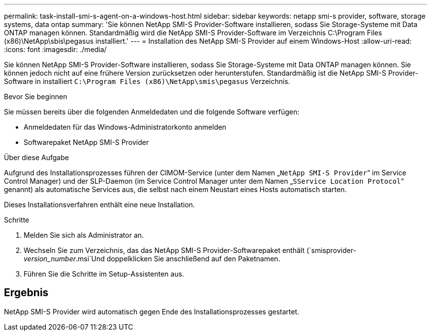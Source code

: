 ---
permalink: task-install-smi-s-agent-on-a-windows-host.html 
sidebar: sidebar 
keywords: netapp smi-s provider, software, storage systems, data ontap 
summary: 'Sie können NetApp SMI-S Provider-Software installieren, sodass Sie Storage-Systeme mit Data ONTAP managen können. Standardmäßig wird die NetApp SMI-S Provider-Software im Verzeichnis C:\Program Files (x86)\NetApp\sbis\pegasus installiert.' 
---
= Installation des NetApp SMI-S Provider auf einem Windows-Host
:allow-uri-read: 
:icons: font
:imagesdir: ./media/


[role="lead"]
Sie können NetApp SMI-S Provider-Software installieren, sodass Sie Storage-Systeme mit Data ONTAP managen können. Sie können jedoch nicht auf eine frühere Version zurücksetzen oder herunterstufen. Standardmäßig ist die NetApp SMI-S Provider-Software in installiert `C:\Program Files (x86)\NetApp\smis\pegasus` Verzeichnis.

.Bevor Sie beginnen
Sie müssen bereits über die folgenden Anmeldedaten und die folgende Software verfügen:

* Anmeldedaten für das Windows-Administratorkonto anmelden
* Softwarepaket NetApp SMI-S Provider


.Über diese Aufgabe
Aufgrund des Installationsprozesses führen der CIMOM-Service (unter dem Namen „`NetApp SMI-S Provider`“ im Service Control Manager) und der SLP-Daemon (im Service Control Manager unter dem Namen „`SService Location Protocol`“ genannt) als automatische Services aus, die selbst nach einem Neustart eines Hosts automatisch starten.

Dieses Installationsverfahren enthält eine neue Installation.

.Schritte
. Melden Sie sich als Administrator an.
. Wechseln Sie zum Verzeichnis, das das NetApp SMI-S Provider-Softwarepaket enthält (`smisprovider-_version_number_.msi`Und doppelklicken Sie anschließend auf den Paketnamen.
. Führen Sie die Schritte im Setup-Assistenten aus.




== Ergebnis

NetApp SMI-S Provider wird automatisch gegen Ende des Installationsprozesses gestartet.
